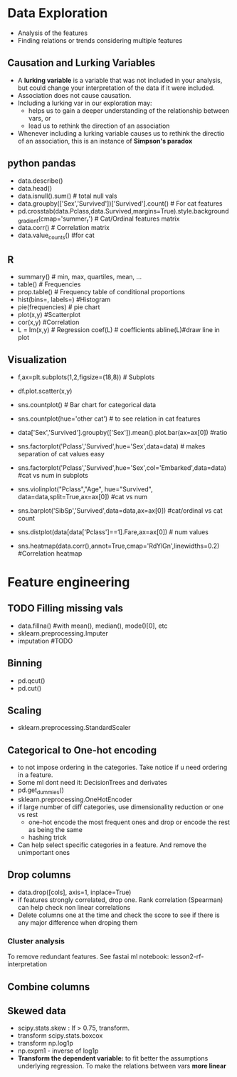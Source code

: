 * Data Exploration
 - Analysis of the features
 - Finding relations or trends considering multiple features

** Causation and Lurking Variables 
   - A *lurking variable* is a variable that was not included in your analysis, but could change your interpretation of the data if it were included.
   - Association does not cause causation.
   - Including a lurking var in our exploration may:
     - helps us to gain a deeper understanding of the relationship between vars, or 
     - lead us to rethink the direction of an association
   - Whenever including a lurking variable causes us to rethink the directio of an association, this is an instance of *Simpson's paradox*
     
** python pandas
   - data.describe()
   - data.head()
   - data.isnull().sum() # total null vals
   - data.groupby(['Sex','Survived'])['Survived'].count() # For cat features
   - pd.crosstab(data.Pclass,data.Survived,margins=True).style.background_gradient(cmap='summer_r') # Cat/Ordinal features matrix
   - data.corr() # Correlation matrix
   - data.value_counts() #for cat

** R
   - summary() # min, max, quartiles, mean, ...
   - table() # Frequencies
   - prop.table() # Frequency table of conditional proportions
   - hist(bins=, labels=) #Histogram
   - pie(frequencies) # pie chart
   - plot(x,y) #Scatterplot
   - cor(x,y) #Correlation
   - L = lm(x,y) # Regression coef(L) # coefficients abline(L)#draw line in plot

** Visualization
   - f,ax=plt.subplots(1,2,figsize=(18,8)) # Subplots
   - df.plot.scatter(x,y)
   - sns.countplot() # Bar chart for categorical data
   - sns.countplot(hue='other cat') # to see relation in cat features
     [[./ml_images/countplot.png]]
   - data['Sex','Survived'].groupby(['Sex']).mean().plot.bar(ax=ax[0]) #ratio
     [[./ml_images/pd_plot_ratio.png]]
   - sns.factorplot('Pclass','Survived',hue='Sex',data=data) # makes separation of cat values easy
     [[./ml_images/factorplot.png]]
   - sns.factorplot('Pclass','Survived',hue='Sex',col='Embarked',data=data) #cat vs num in subplots
     [[./ml_images/factorplot2.png]]
   - sns.violinplot("Pclass","Age", hue="Survived", data=data,split=True,ax=ax[0]) #cat vs num
     #+ATTR_ORG: :width 500
     [[./ml_images/violinplot.png]]
   - sns.barplot('SibSp','Survived',data=data,ax=ax[0]) #cat/ordinal vs cat count
     #+ATTR_ORG: :width 500
     [[./ml_images/barplot.png]]
   - sns.distplot(data[data['Pclass']==1].Fare,ax=ax[0]) # num values
     #+ATTR_ORG: :width 500
     [[./ml_images/distplot.png]]
   - sns.heatmap(data.corr(),annot=True,cmap='RdYlGn',linewidths=0.2) #Correlation heatmap
     #+ATTR_ORG: :width 500
     [[./ml_images/heatmap_corr.png]]

* Feature engineering
** TODO Filling missing vals
   - data.fillna() #with mean(), median(), mode()[0], etc
   - sklearn.preprocessing.Imputer
   - imputation #TODO
** Binning
   - pd.qcut()
   - pd.cut()
** Scaling
   - sklearn.preprocessing.StandardScaler
** Categorical to One-hot encoding 
   - to not impose ordering in the categories. Take notice if u need ordering in a feature.
   - Some ml dont need it: DecisionTrees and derivates
   - pd.get_dummies()
   - sklearn.preprocessing.OneHotEncoder
   - if large number of diff categories, use dimensionality reduction or one vs rest
     - one-hot encode the most frequent ones and drop or encode the rest as being the same
     - hashing trick
   - Can help select specific categories in a feature. And remove the unimportant ones
** Drop columns
   - data.drop([cols], axis=1, inplace=True)
   - if features strongly correlated, drop one. Rank correlation (Spearman) can help check non linear correlations
   - Delete columns one at the time and check the score to see if there is any major difference when droping them
*** Cluster analysis
    To remove redundant features. See fastai ml notebook: lesson2-rf-interpretation
** Combine columns 
** Skewed data
   - scipy.stats.skew : If > 0.75, transform.
   - transform scipy.stats.boxcox
   - transform np.log1p
   - np.expm1 - inverse of log1p
   - *Transform the dependent variable:* to fit better the assumptions underlying regression. To make the relations between vars *more linear*

